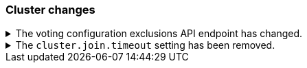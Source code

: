 [discrete]
[[breaking_80_cluster_changes]]
=== Cluster changes

//NOTE: The notable-breaking-changes tagged regions are re-used in the
//Installation and Upgrade Guide

//tag::notable-breaking-changes[]

// end::notable-breaking-changes[]

.The voting configuration exclusions API endpoint has changed.
[%collapsible]
====
*Details* +
The `POST /_cluster/voting_config_exclusions/{node_filter}` API has been
removed in favour of `POST /_cluster/voting_config_exclusions?node_names=...`
and `POST /_cluster/voting_config_exclusions?node_ids=...` which allow you to
specify the names or IDs of the nodes to exclude.

*Impact* +
Use `POST /_cluster/voting_config_exclusions?node_ids=...` and specify the nodes
to exclude instead of using a node filter. Requests submitted to the
`/_cluster/voting_config_exclusions/{node_filter}` endpoint will return an
error.
====

.The `cluster.join.timeout` setting has been removed.
[%collapsible]
====
*Details* +
The `cluster.join.timeout` setting has been removed. Join attempts no longer
time out.

*Impact* +
Do not set `cluster.join.timeout` in your `elasticsearch.yml` file.
====
